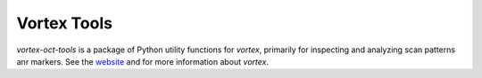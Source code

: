 Vortex Tools
============

`vortex-oct-tools` is a package of Python utility functions for `vortex`, primarily for inspecting and analyzing scan patterns anr markers.
See the `website <https://www.vortex-oct.dev/rel/latest/doc/>`_ and for more information about `vortex`.
